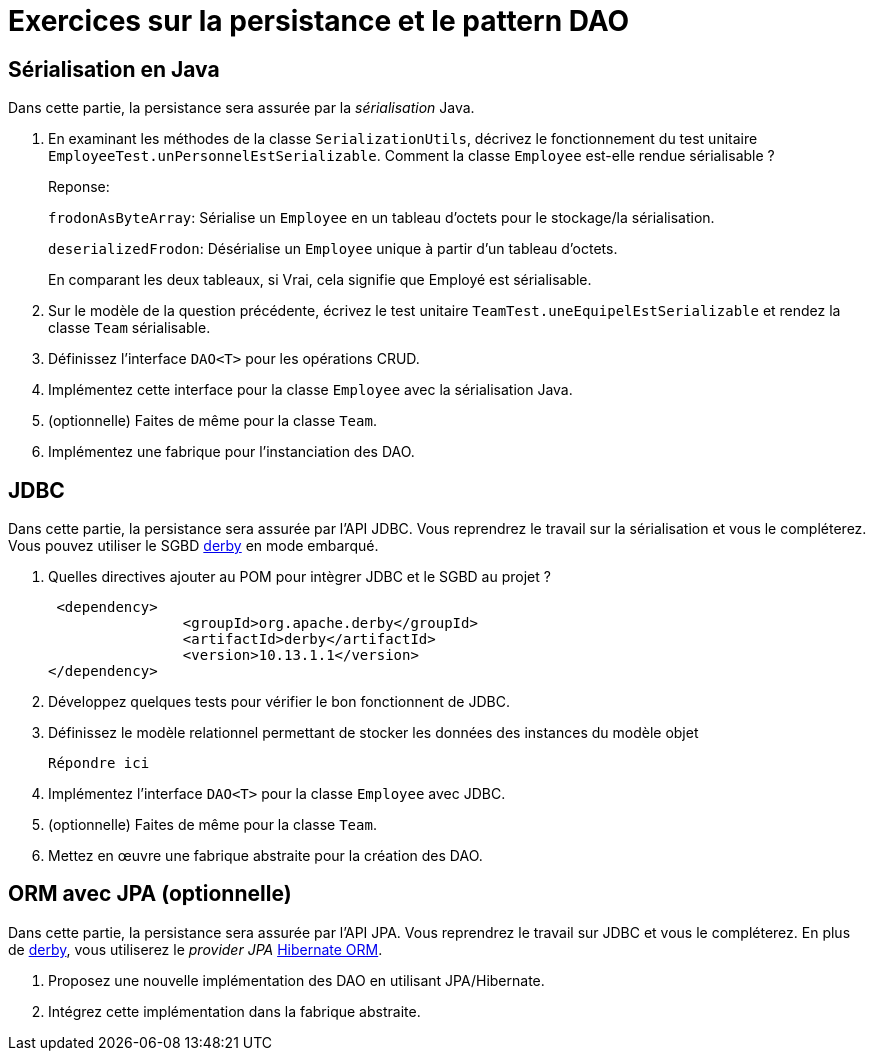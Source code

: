 = Exercices sur la persistance et le pattern DAO

== Sérialisation en Java
Dans cette partie, la persistance sera assurée par la _sérialisation_ Java.

. En examinant les méthodes de la classe `SerializationUtils`, décrivez le fonctionnement du test unitaire `EmployeeTest.unPersonnelEstSerializable`.
Comment la classe `Employee` est-elle rendue sérialisable ? 
+
Reponse:
+
`frodonAsByteArray`: Sérialise un `Employee` en un tableau d'octets pour le stockage/la sérialisation.
+
`deserializedFrodon`: Désérialise un `Employee` unique à partir d'un tableau d'octets.
+
En comparant les deux tableaux, si Vrai, cela signifie que Employé est sérialisable.

. Sur le modèle de la question précédente, écrivez le test unitaire `TeamTest.uneEquipelEstSerializable` et rendez la classe `Team` sérialisable.
. Définissez l'interface `DAO<T>` pour les opérations CRUD.
. Implémentez cette interface pour la classe `Employee` avec la sérialisation Java.
. (optionnelle) Faites de même pour la classe `Team`.
. Implémentez une fabrique pour l'instanciation des DAO.

== JDBC
Dans cette partie, la persistance sera assurée par l'API JDBC.
Vous reprendrez le travail sur la sérialisation et vous le compléterez.
Vous pouvez utiliser le SGBD http://db.apache.org/derby/[derby] en mode embarqué.

. Quelles directives ajouter au POM pour intègrer JDBC et le SGBD au projet ?
+
  <dependency>
			<groupId>org.apache.derby</groupId>
			<artifactId>derby</artifactId>
			<version>10.13.1.1</version>
	</dependency>

. Développez quelques tests pour vérifier le bon fonctionnent de JDBC.
. Définissez le modèle relationnel permettant de stocker les données des instances du modèle objet
+
  Répondre ici

. Implémentez l'interface `DAO<T>` pour la classe `Employee` avec JDBC.
. (optionnelle) Faites de même pour la classe `Team`.
. Mettez en œuvre une fabrique abstraite pour la création des DAO.

== ORM avec JPA (optionnelle)
Dans cette partie, la persistance sera assurée par l'API JPA.
Vous reprendrez le travail sur JDBC et vous le compléterez.
En plus de http://db.apache.org/derby/[derby], vous utiliserez le _provider JPA_ http://hibernate.org/orm/[Hibernate ORM].

. Proposez une nouvelle implémentation des DAO en utilisant JPA/Hibernate.
. Intégrez cette implémentation dans la fabrique abstraite.
